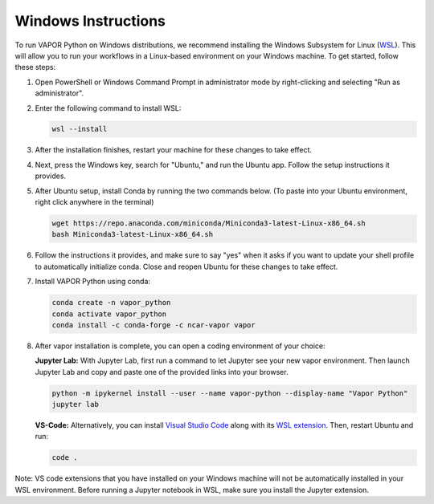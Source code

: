 Windows Instructions
--------------------


To run VAPOR Python on Windows distributions, we recommend installing the Windows Subsystem for Linux (`WSL <https://docs.microsoft.com/en-us/windows/wsl/install>`_). This will allow you to run your workflows in a Linux-based environment on your Windows machine. To get started, follow these steps:

1. Open PowerShell or Windows Command Prompt in administrator mode by right-clicking and selecting "Run as administrator".
2. Enter the following command to install WSL:

   .. code-block:: console

       wsl --install

3. After the installation finishes, restart your machine for these changes to take effect.
4. Next, press the Windows key, search for "Ubuntu," and run the Ubuntu app. Follow the setup instructions it provides.
5. After Ubuntu setup, install Conda by running the two commands below. (To paste into your Ubuntu environment, right click anywhere in the terminal)

   .. code-block:: console

       wget https://repo.anaconda.com/miniconda/Miniconda3-latest-Linux-x86_64.sh
       bash Miniconda3-latest-Linux-x86_64.sh

6. Follow the instructions it provides, and make sure to say "yes" when it asks if you want to update your shell profile to automatically initialize conda. Close and reopen Ubuntu for these changes to take effect.
7. Install VAPOR Python using conda:

   .. code-block:: console

       conda create -n vapor_python
       conda activate vapor_python
       conda install -c conda-forge -c ncar-vapor vapor

8. After vapor installation is complete, you can open a coding environment of your choice:

   **Jupyter Lab:** With Jupyter Lab, first run a command to let Jupyter see your new vapor environment. Then launch Jupyter Lab and copy and paste one of the provided links into your browser.

   .. code-block:: console

       python -m ipykernel install --user --name vapor-python --display-name "Vapor Python"
       jupyter lab

   **VS-Code:** Alternatively, you can install `Visual Studio Code <https://code.visualstudio.com/Download>`_ along with its `WSL extension <https://marketplace.visualstudio.com/items?itemName=ms-vscode-remote.remote-wsl>`_. Then, restart Ubuntu and run:

   .. code-block:: console

       code .


Note: VS code extensions that you have installed on your Windows machine will not be automatically installed in your WSL environment. Before running a Jupyter notebook in WSL, make sure you install the Jupyter extension.